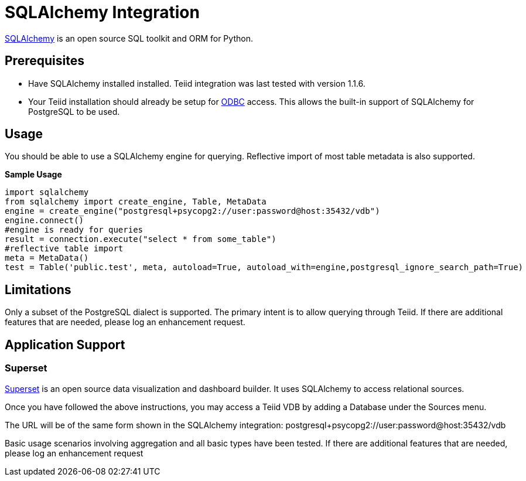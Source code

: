 = SQLAlchemy Integration

link:http://www.sqlalchemy.org/[SQLAlchemy] is an open source SQL toolkit and ORM for Python.  

== Prerequisites

- Have SQLAlchemy installed installed.  Teiid integration was last tested with version 1.1.6. 

- Your Teiid installation should already be setup for link:../admin/Socket_Transports.adoc[ODBC] access.  This allows the built-in support of SQLAlchemy 
for PostgreSQL to be used.

== Usage

You should be able to use a SQLAlchemy engine for querying.  Reflective import of most table metadata is also supported.

[source,python]
.*Sample Usage*
----
import sqlalchemy
from sqlalchemy import create_engine, Table, MetaData
engine = create_engine("postgresql+psycopg2://user:password@host:35432/vdb")
engine.connect()
#engine is ready for queries
result = connection.execute("select * from some_table")
#reflective table import
meta = MetaData()
test = Table('public.test', meta, autoload=True, autoload_with=engine,postgresql_ignore_search_path=True)
----

== Limitations

Only a subset of the PostgreSQL dialect is supported.  The primary intent is to allow querying through Teiid.  If there are additional features that are needed, please log an enhancement request.

== Application Support

=== Superset

link:http://airbnb.io/superset/[Superset] is an open source data visualization and dashboard builder.  It uses SQLAlchemy to access relational sources.  

Once you have followed the above instructions, you may access a Teiid VDB by adding a Database under the Sources menu.  

The URL will be of the same form shown in the SQLAlchemy integration: postgresql+psycopg2://user:password@host:35432/vdb    

Basic usage scenarios involving aggregation and all basic types have been tested.  If there are additional features that are needed, please log an enhancement request